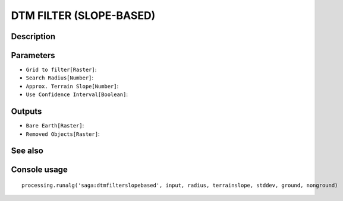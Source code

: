 DTM FILTER (SLOPE-BASED)
========================

Description
-----------

Parameters
----------

- ``Grid to filter[Raster]``:
- ``Search Radius[Number]``:
- ``Approx. Terrain Slope[Number]``:
- ``Use Confidence Interval[Boolean]``:

Outputs
-------

- ``Bare Earth[Raster]``:
- ``Removed Objects[Raster]``:

See also
---------


Console usage
-------------


::

	processing.runalg('saga:dtmfilterslopebased', input, radius, terrainslope, stddev, ground, nonground)
